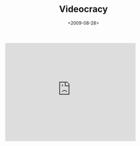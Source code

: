 #+TITLE: Videocracy

#+DATE: <2009-08-28>

#+BEGIN_EXPORT html
  <iframe width="420" height="315" src="http://www.youtube.com/embed/XbLKWgPBMH8" frameborder="0" allowfullscreen></iframe>

#+END_EXPORT
